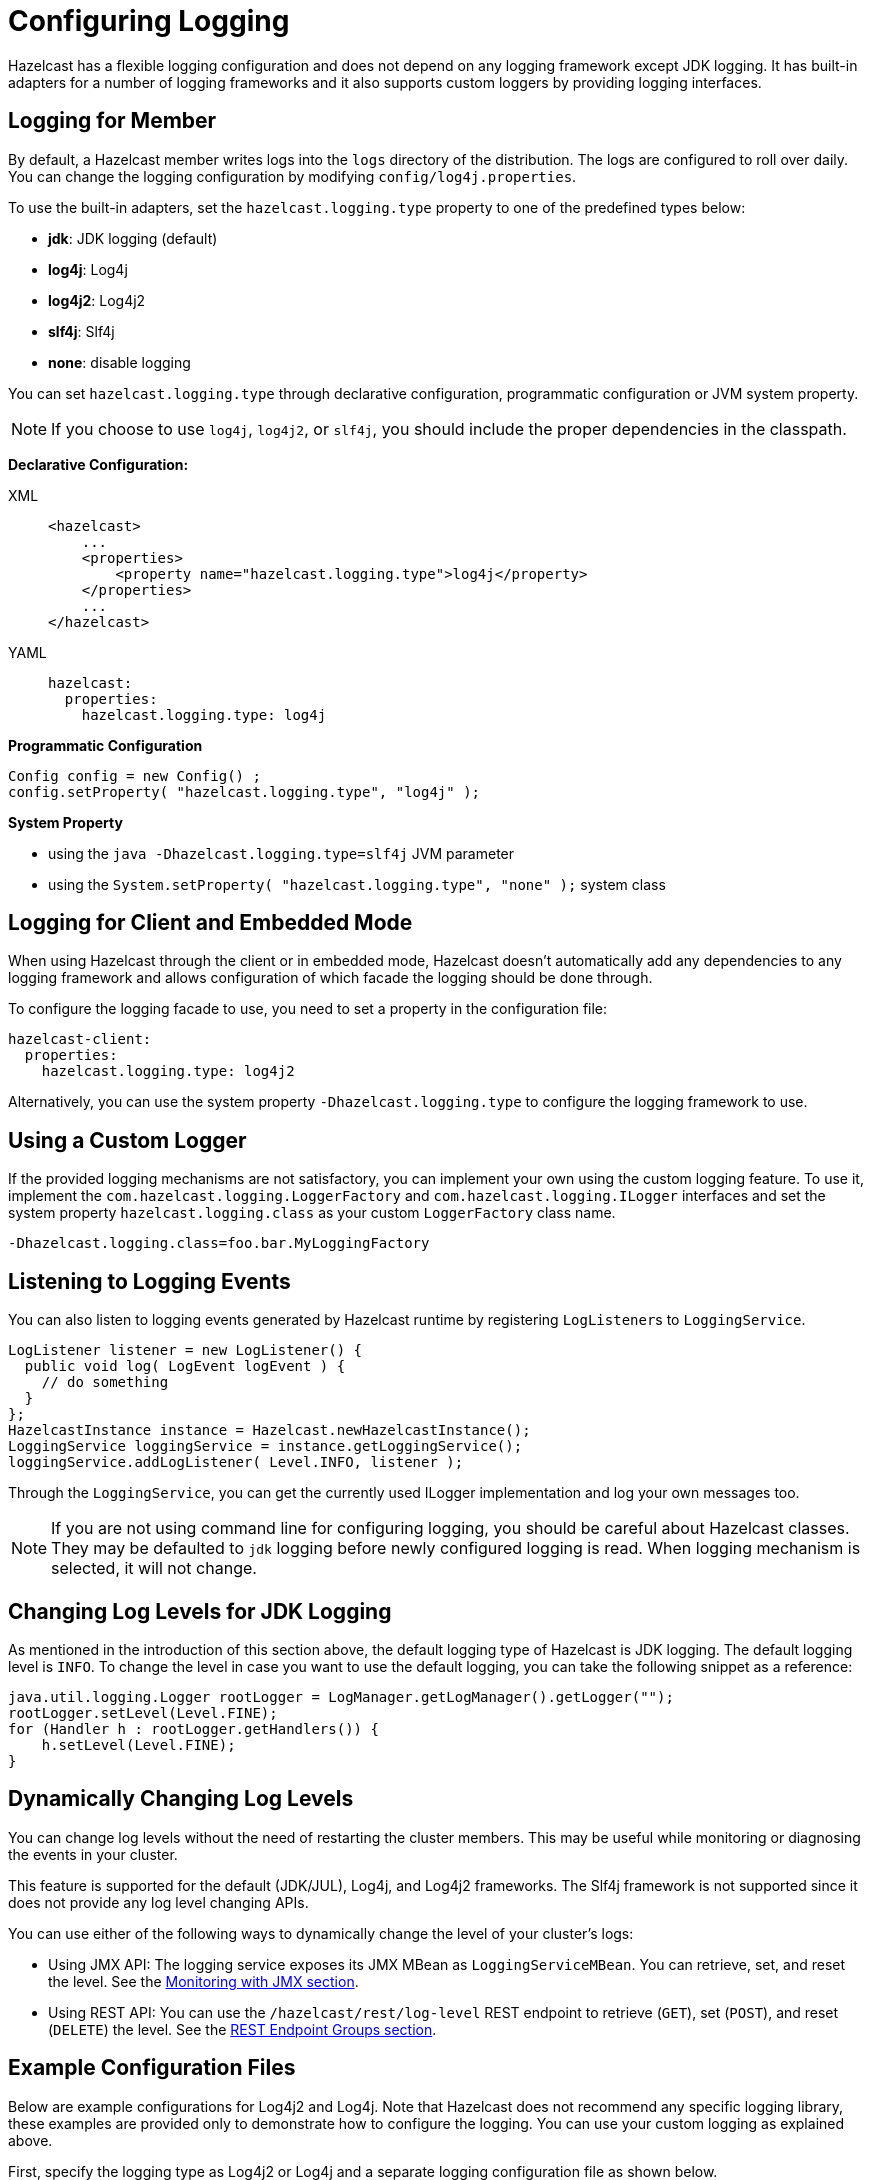 = Configuring Logging
:description: Options available for the logging mechanism of Hazelcast clusters.

Hazelcast has a flexible logging configuration and does not depend on
any logging framework except JDK logging. It has built-in adapters
for a number of logging frameworks and it also supports custom loggers
by providing logging interfaces.

== Logging for Member

By default, a Hazelcast member writes logs into the `logs` directory of the
distribution. The logs are configured to roll over daily. You can change
the logging configuration by modifying `config/log4j.properties`.

To use the built-in adapters, set the `hazelcast.logging.type` property
to one of the predefined types below:

* **jdk**: JDK logging (default)
* **log4j**: Log4j
* **log4j2**: Log4j2
* **slf4j**: Slf4j
* **none**: disable logging

You can set `hazelcast.logging.type` through declarative configuration,
programmatic configuration or JVM system property.

NOTE: If you choose to use `log4j`, `log4j2`, or `slf4j`, you should include
the proper dependencies in the classpath.

**Declarative Configuration:**

[tabs] 
==== 
XML:: 
+ 
-- 
[source,xml]
----
<hazelcast>
    ...
    <properties>
        <property name="hazelcast.logging.type">log4j</property>
    </properties>
    ...
</hazelcast>
----
--

YAML::
+
[source,yaml]
----
hazelcast:
  properties:
    hazelcast.logging.type: log4j
----
====

**Programmatic Configuration**

[source,java]
----
Config config = new Config() ;
config.setProperty( "hazelcast.logging.type", "log4j" );
----

**System Property**

* using the `java -Dhazelcast.logging.type=slf4j` JVM parameter
* using the `System.setProperty( "hazelcast.logging.type", "none" );` system class

== Logging for Client and Embedded Mode

When using Hazelcast through the client or in embedded mode, Hazelcast doesn't
automatically add any dependencies to any logging framework and allows
configuration of which facade the logging should be done through.

To configure the logging facade to use, you need to set a property
in the configuration file:

[source,yaml]
----
hazelcast-client:
  properties:
    hazelcast.logging.type: log4j2
----

Alternatively, you can use the system property
`-Dhazelcast.logging.type` to configure the logging framework to use.

== Using a Custom Logger

If the provided logging mechanisms are not satisfactory, you can implement
your own using the custom logging feature. To use it, implement the
`com.hazelcast.logging.LoggerFactory` and `com.hazelcast.logging.ILogger`
interfaces and set the system property `hazelcast.logging.class` as your
custom `LoggerFactory` class name.

```
-Dhazelcast.logging.class=foo.bar.MyLoggingFactory
```

== Listening to Logging Events

You can also listen to logging events generated by Hazelcast runtime
by registering ``LogListener``s to `LoggingService`.

[source,java]
----
LogListener listener = new LogListener() {
  public void log( LogEvent logEvent ) {
    // do something
  }
};
HazelcastInstance instance = Hazelcast.newHazelcastInstance();
LoggingService loggingService = instance.getLoggingService();
loggingService.addLogListener( Level.INFO, listener );
----

Through the `LoggingService`, you can get the currently used
ILogger implementation and log your own messages too.

NOTE: If you are not using command line for configuring logging, you should be careful
about Hazelcast classes. They may be defaulted to `jdk` logging before newly configured
logging is read. When logging mechanism is selected, it will not change.

== Changing Log Levels for JDK Logging

As mentioned in the introduction of this section above, the default
logging type of Hazelcast is JDK logging. The default logging level
is `INFO`. To change the level in case you want to use the default logging,
you can take the following snippet as a reference:

[source,java]
----
java.util.logging.Logger rootLogger = LogManager.getLogManager().getLogger("");
rootLogger.setLevel(Level.FINE);
for (Handler h : rootLogger.getHandlers()) {
    h.setLevel(Level.FINE);
}
----

== Dynamically Changing Log Levels

You can change log levels without the need of restarting the cluster members.
This may be useful while monitoring or diagnosing the events in your cluster.

This feature is supported for the default (JDK/JUL), Log4j, and Log4j2 frameworks.
The Slf4j framework is not supported since it does not provide any log level changing APIs.

You can use either of the following ways to dynamically change the level of your cluster's logs:

* Using JMX API: The logging service exposes its JMX MBean as `LoggingServiceMBean`.
You can retrieve, set, and reset the level. See the
<<monitoring-with-jmx, Monitoring with JMX section>>.
* Using REST API: You can use the `/hazelcast/rest/log-level` REST endpoint to retrieve (`GET`),
set (`POST`), and reset (`DELETE`) the level. See the xref:clients:rest.adoc#using-the-rest-endpoint-groups[REST Endpoint Groups section].

== Example Configuration Files

Below are example configurations for Log4j2 and Log4j. Note that Hazelcast does not
recommend any specific logging library, these examples are provided only to demonstrate
how to configure the logging. You can use your custom logging as explained above.

First, specify the logging type as Log4j2 or Log4j and a separate logging
configuration file as shown below.

Using JVM arguments:

```
-Dhazelcast.logging.type=log4j2 (or log4j)
-Dlog4j.configurationFile=/path/to/properties/log4j2.properties (or log4j)
```

Using declarative configuration (`hazelcast.xml/yaml`):

[tabs] 
==== 
XML:: 
+ 
-- 
[source,xml]
----
<hazelcast>
    ...
    <properties>
        <property name="hazelcast.logging.type">log4j2</property>
    </properties>
    ...
</hazelcast>
----
--

YAML::
+
[source,yaml]
----
hazelcast:
  properties:
    hazelcast.logging.type: log4j2
----
====

NOTE: Specifying a separated configuration file is only possible using the
JVM argument approach as shown above.

Following is an example `log4j2.properties` file:

[source,shell]
----
rootLogger.level=info
property.filepath=log
property.filename=hazelcast

appenders = console, file

appender.console.type = Console
appender.console.name = STDOUT
appender.console.layout.type = PatternLayout
appender.console.layout.pattern = %d{yyyy-MM-dd HH:mm:ss} %-5p %c\{1}:%L - %m%n
appender.file.type=RollingFile
appender.file.name=RollingFile
appender.file.fileName=${filepath}/${filename}.log
appender.file.filePattern=${filepath}/${filename}-%d{yyyy-MM-dd}-%i.log.gz
appender.file.layout.type=PatternLayout
appender.file.layout.pattern = %d{yyyy-MM-dd HH:mm:ss} %-5p %c\{1}:%L - %m%n
appender.file.policies.type=Policies
appender.file.policies.time.type=TimeBasedTriggeringPolicy
appender.file.policies.time.interval=1
appender.file.policies.time.modulate=true
appender.file.policies.size.type=SizeBasedTriggeringPolicy
appender.file.policies.size.size=50MB
appender.file.strategy.type=DefaultRolloverStrategy
appender.file.strategy.max=100

rootLogger.appenderRefs= STDOUT
rootLogger.appenderRef.stdout.ref = STDOUT
rootLogger.appenderRef.file.ref=RollingFile

#Hazelcast specific logs.
#log4j.logger.com.hazelcast=debug

#log4j.logger.com.hazelcast.cluster=debug
#log4j.logger.com.hazelcast.partition=debug
#log4j.logger.com.hazelcast.partition.InternalPartitionService=debug
#log4j.logger.com.hazelcast.nio=debug
#log4j.logger.com.hazelcast.hibernate=debug
----

To enable the debug logs for all Hazelcast operations uncomment the below line
in the above configuration file:

```
log4j.logger.com.hazelcast=debug
```


If you do not need detailed logs, the default settings are enough.
Using the Hazelcast specific lines in the above configuration file,
you can select to see specific logs (cluster, partition, hibernate, etc.) in desired levels.

You can also use the `hazelcast.logging.details.enabled` property to
specify whether the name, IP address and version of the cluster are included
in the logs. When there are lots of log lines, it may be hard to follow.
When set to `false`, those information will not appear.


And, the following is an example `log4j.properties` file:

[source,shell]
----
log4j.rootLogger=INFO,file

log4j.appender.file=org.apache.log4j.RollingFileAppender
log4j.appender.file.File=/path/to/log/files/hazelcast.log
log4j.appender.file.layout=org.apache.log4j.PatternLayout
log4j.appender.file.layout.ConversionPattern=%d{yyyy-MM-dd HH:mm:ss} %p [%c\{1}] - %m%n
log4j.appender.file.maxFileSize=50MB
log4j.appender.file.maxBackupIndex=100
log4j.appender.file.threshold=DEBUG

#log4j.logger.com.hazelcast=debug

#log4j.logger.com.hazelcast.cluster=debug
#log4j.logger.com.hazelcast.partition=debug
#log4j.logger.com.hazelcast.partition.InternalPartitionService=debug
#log4j.logger.com.hazelcast.nio=debug
#log4j.logger.com.hazelcast.hibernate=debug
----
